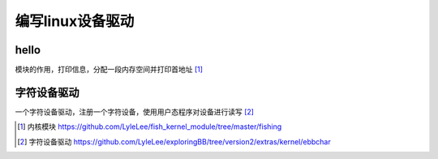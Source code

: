 ***********************
编写linux设备驱动
***********************

hello
=========================

模块的作用，打印信息，分配一段内存空间并打印首地址 [#hello_world]_




字符设备驱动
==================

一个字符设备驱动，注册一个字符设备，使用用户态程序对设备进行读写 [#ebbchar]_



.. [#hello_world] 内核模块 https://github.com/LyleLee/fish_kernel_module/tree/master/fishing
.. [#ebbchar] 字符设备驱动 https://github.com/LyleLee/exploringBB/tree/version2/extras/kernel/ebbchar
